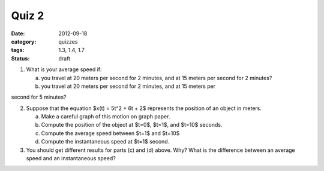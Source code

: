 Quiz 2 
######

:date: 2012-09-18
:category: quizzes
:tags: 1.3, 1.4, 1.7
:status: draft

1. What is your average speed if:

   a. you travel at 20 meters per second for 2 minutes, and at 15 meters per second for 2 minutes?
   b. you travel at 20 meters per second for 2 minutes, and at 15 meters per
second for 5 minutes?

2. Suppose that the equation $x(t) = 5t^2 + 6t + 2$ represents the position of an object in meters.

   a. Make a careful graph of this motion on graph paper.
   b. Compute the position of the object at $t=0$, $t=1$, and $t=10$ seconds.
   c. Compute the average speed between $t=1$ and $t=10$
   d. Compute the instantaneous speed at $t=1$ second.

3. You should get different results for parts (c) and (d) above.  Why?  What is the difference between an average speed and an instantaneous speed?

